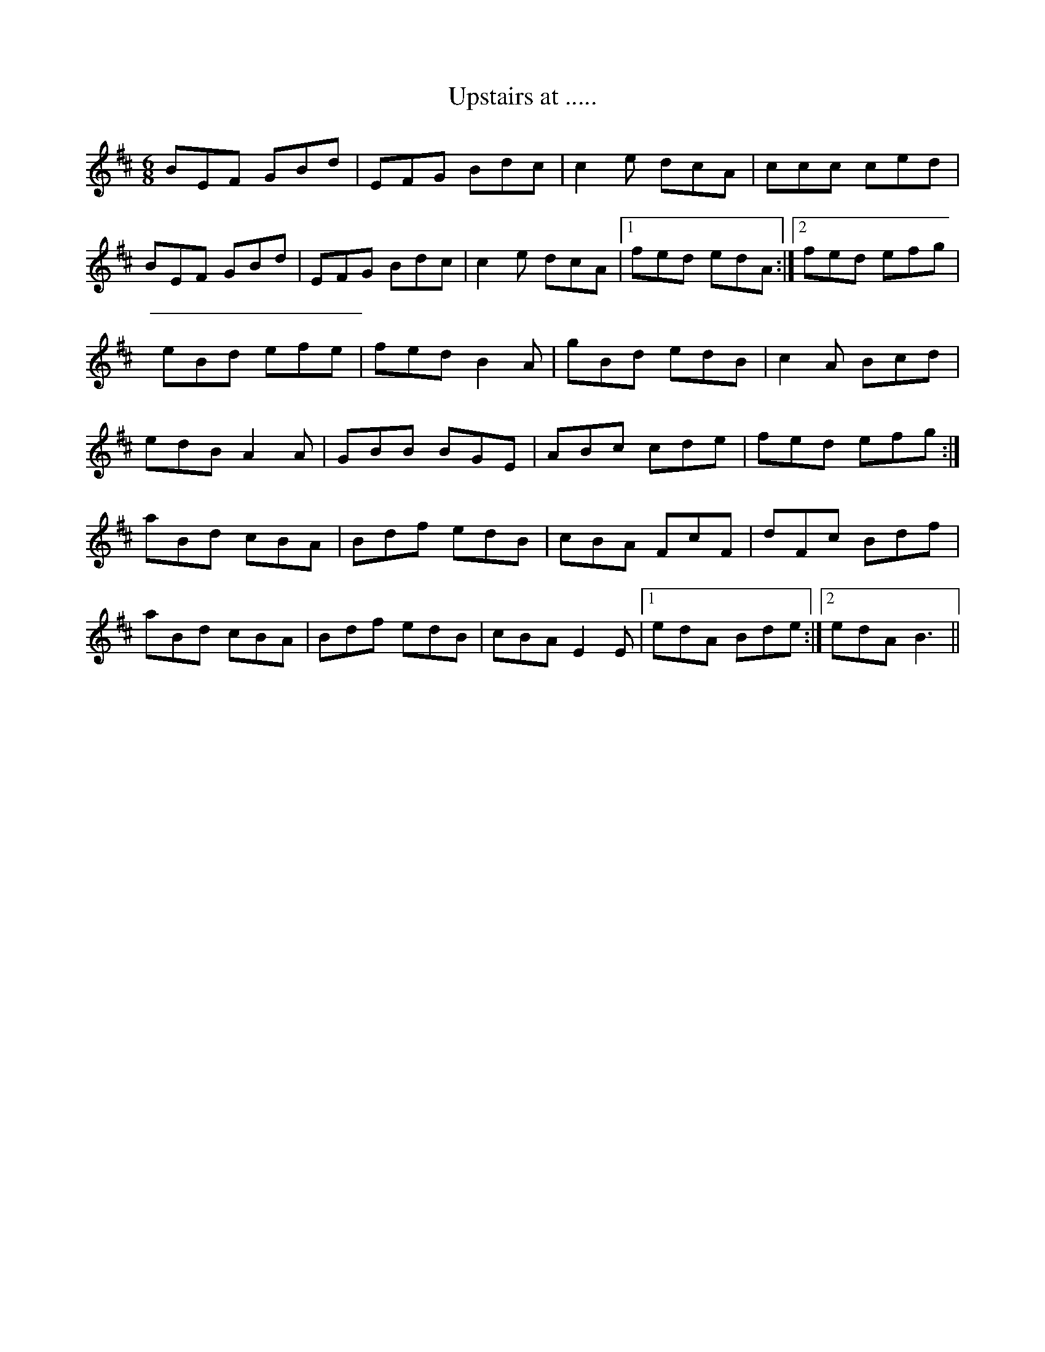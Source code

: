X: 1
T:Upstairs at .....
R:Jig
M:6/8
L:1/8
K:EDor
Z:Learnt from Limerick Junction off the radio.
L:1/8
BEF GBd|EFG Bdc|c2e dcA|ccc ced|!
BEF GBd|EFG Bdc|c2e dcA|1 fed edA:|2 fed efg|!
eBd efe|fed B2A|gBd edB|c2A Bcd|!
edB A2A|GBB BGE|ABc cde|fed efg:|!
aBd cBA|Bdf edB|cBA FcF|dFc Bdf|!
aBd cBA|Bdf edB|cBA E2E|1 edA Bde:|2 edA B3||!
